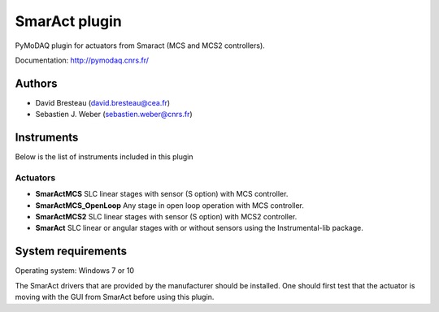 SmarAct plugin
##############


.. image:: https://img.shields.io/pypi/v/pymodaq_plugins_smaract.svg
   :target: https://pypi.org/project/pymodaq_plugins_smaract/
   :alt: Latest Version

.. image:: https://readthedocs.org/projects/pymodaq/badge/?version=latest
   :target: https://pymodaq.readthedocs.io/en/stable/?badge=latest
   :alt: Documentation Status

.. image:: https://github.com/PyMoDAQ/pymodaq_plugins_smaract/workflows/Upload%20Python%20Package/badge.svg
    :target: https://github.com/PyMoDAQ/pymodaq_plugins_smaract

PyMoDAQ plugin for actuators from Smaract (MCS and MCS2 controllers).

Documentation: http://pymodaq.cnrs.fr/

Authors
=======

* David Bresteau (david.bresteau@cea.fr)
* Sebastien J. Weber (sebastien.weber@cnrs.fr)

Instruments
===========
Below is the list of instruments included in this plugin

Actuators
+++++++++

* **SmarActMCS** SLC linear stages with sensor (S option) with MCS controller.
* **SmarActMCS_OpenLoop** Any stage in open loop operation with MCS controller.
* **SmarActMCS2** SLC linear stages with sensor (S option) with MCS2 controller.
* **SmarAct** SLC linear or angular stages with or without sensors using the Instrumental-lib package.


System requirements
===================

Operating system: Windows 7 or 10

The SmarAct drivers that are provided by the manufacturer should be installed. One should first test that the actuator
is moving with the GUI from SmarAct before using this plugin.
